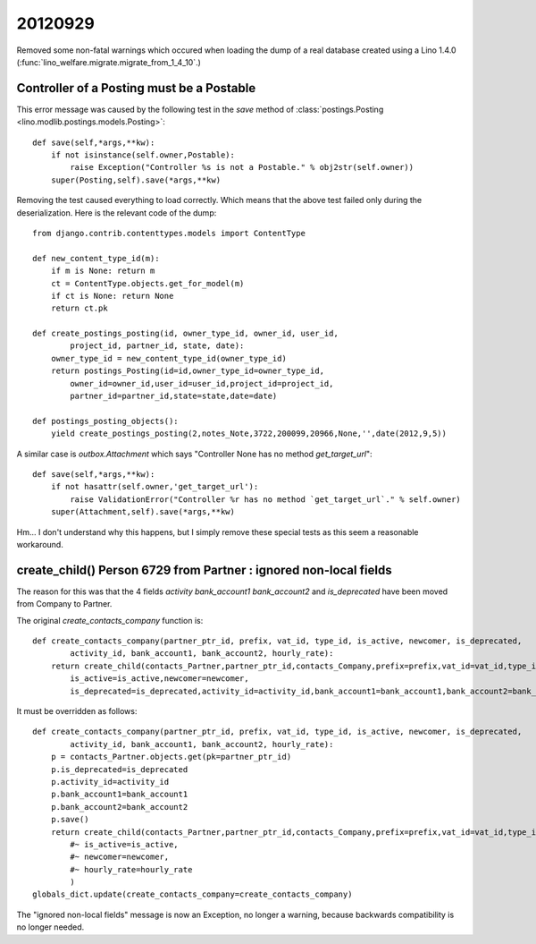 20120929
========

Removed some non-fatal warnings which occured 
when loading the dump of a real database created using 
a Lino 1.4.0 (:func:`lino_welfare.migrate.migrate_from_1_4_10`.)

Controller of a Posting must be a Postable
------------------------------------------

This error message was caused by the following test in the `save` method of
:class:`postings.Posting <lino.modlib.postings.models.Posting>`::

    def save(self,*args,**kw):
        if not isinstance(self.owner,Postable):
            raise Exception("Controller %s is not a Postable." % obj2str(self.owner))
        super(Posting,self).save(*args,**kw)

Removing the test caused everything to load correctly. 
Which means that the above test failed only during the deserialization.
Here is the relevant code of the dump::

    from django.contrib.contenttypes.models import ContentType

    def new_content_type_id(m):
        if m is None: return m
        ct = ContentType.objects.get_for_model(m)
        if ct is None: return None
        return ct.pk

    def create_postings_posting(id, owner_type_id, owner_id, user_id, 
            project_id, partner_id, state, date):
        owner_type_id = new_content_type_id(owner_type_id)
        return postings_Posting(id=id,owner_type_id=owner_type_id,
            owner_id=owner_id,user_id=user_id,project_id=project_id,
            partner_id=partner_id,state=state,date=date)
        
    def postings_posting_objects():
        yield create_postings_posting(2,notes_Note,3722,200099,20966,None,'',date(2012,9,5))
        
A similar case is `outbox.Attachment` which says 
"Controller None has no method `get_target_url`"::

    def save(self,*args,**kw):
        if not hasattr(self.owner,'get_target_url'):
            raise ValidationError("Controller %r has no method `get_target_url`." % self.owner)
        super(Attachment,self).save(*args,**kw)

Hm...
I don't understand why this happens,
but I simply remove these special tests as this seem a reasonable workaround.



create_child() Person 6729 from Partner : ignored non-local fields 
------------------------------------------------------------------

The reason for this was that the 4 fields 
`activity` `bank_account1` `bank_account2` and `is_deprecated`
have been moved from Company to Partner.

The original `create_contacts_company` function is::

    def create_contacts_company(partner_ptr_id, prefix, vat_id, type_id, is_active, newcomer, is_deprecated, 
            activity_id, bank_account1, bank_account2, hourly_rate):
        return create_child(contacts_Partner,partner_ptr_id,contacts_Company,prefix=prefix,vat_id=vat_id,type_id=type_id,
            is_active=is_active,newcomer=newcomer,
            is_deprecated=is_deprecated,activity_id=activity_id,bank_account1=bank_account1,bank_account2=bank_account2,hourly_rate=hourly_rate)
        
It must be overridden as follows::

    def create_contacts_company(partner_ptr_id, prefix, vat_id, type_id, is_active, newcomer, is_deprecated, 
            activity_id, bank_account1, bank_account2, hourly_rate):
        p = contacts_Partner.objects.get(pk=partner_ptr_id)
        p.is_deprecated=is_deprecated
        p.activity_id=activity_id
        p.bank_account1=bank_account1
        p.bank_account2=bank_account2
        p.save()
        return create_child(contacts_Partner,partner_ptr_id,contacts_Company,prefix=prefix,vat_id=vat_id,type_id=type_id,
            #~ is_active=is_active,
            #~ newcomer=newcomer,
            #~ hourly_rate=hourly_rate
            )
    globals_dict.update(create_contacts_company=create_contacts_company)


The "ignored non-local fields" message is now an Exception, no longer a warning,
because backwards compatibility is no longer needed.